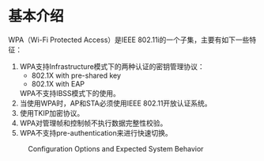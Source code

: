 #+STARTUP: overview
#+STARTUP: hidestars
#+OPTIONS:    H:3 num:nil toc:t \n:nil ::t |:t ^:t -:t f:t *:t tex:t d:(HIDE) tags:not-in-toc
#+HTML_HEAD: <link rel="stylesheet" title="Standard" href="css/worg.css" type="text/css" />

* 基本介绍
     WPA（Wi-Fi Protected Access）是IEEE 802.11i的一个子集，主要有如下一些特征：
     1. WPA支持Infrastructure模式下的两种认证的密钥管理协议： 
        - 802.1X with pre-shared key
        - 802.1X with EAP
        WPA不支持IBSS模式下的使用。
     2. 当使用WPA时，AP和STA必须使用IEEE 802.11开放认证系统。
     3. 使用TKIP加密协议。
     4. WPA对管理帧和控制帧不执行数据完整性校验。
     5. WPA不支持pre-authentication来进行快速切换。

     #+CAPTION: Configuration Options and Expected System Behavior
     [[./images/2015/2015122801.png]]

     
